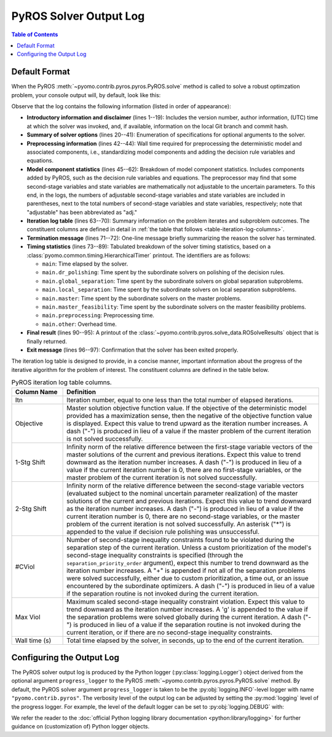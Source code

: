 .. _pyros_solver_log:

=======================
PyROS Solver Output Log
=======================

.. contents:: Table of Contents
   :depth: 1
   :local:


.. _pyros_solver_log_appearance:

Default Format
==============

When the PyROS
:meth:`~pyomo.contrib.pyros.pyros.PyROS.solve` method
is called to solve a robust optimzation problem,
your console output will, by default, look like this:


.. _solver-log-snippet:

.. code-block:: text
   :caption: PyROS solver output log for the :ref:`two-stage problem example <example-two-stg>`.
   :linenos:

   ==============================================================================
   PyROS: The Pyomo Robust Optimization Solver, v1.3.9.
          Pyomo version: 6.9.5.dev0 (devel {main})
          Commit hash: unknown
          Invoked at UTC 2025-09-21T00:00:00.000000+00:00
   
   Developed by: Natalie M. Isenberg (1), Jason A. F. Sherman (1),
                 John D. Siirola (2), Chrysanthos E. Gounaris (1)
   (1) Carnegie Mellon University, Department of Chemical Engineering
   (2) Sandia National Laboratories, Center for Computing Research
   
   The developers gratefully acknowledge support from the U.S. Department
   of Energy's Institute for the Design of Advanced Energy Systems (IDAES).
   ==============================================================================
   ================================= DISCLAIMER =================================
   PyROS is still under development. 
   Please provide feedback and/or report any issues by creating a ticket at
   https://github.com/Pyomo/pyomo/issues/new/choose
   ==============================================================================
   Solver options:
    time_limit=None
    keepfiles=False
    tee=False
    load_solution=True
    symbolic_solver_labels=False
    objective_focus=<ObjectiveType.worst_case: 1>
    nominal_uncertain_param_vals=[1, 1]
    decision_rule_order=1
    solve_master_globally=True
    max_iter=-1
    robust_feasibility_tolerance=0.0001
    separation_priority_order={}
    progress_logger=<PreformattedLogger pyomo.contrib.pyros (INFO)>
    backup_local_solvers=[]
    backup_global_solvers=[]
    subproblem_file_directory=None
    subproblem_format_options={'bar': {'symbolic_solver_labels': True}}
    bypass_local_separation=False
    bypass_global_separation=False
    p_robustness={}
   ------------------------------------------------------------------------------
   Preprocessing...
   Done preprocessing; required wall time of 0.587s.
   ------------------------------------------------------------------------------
   Model Statistics:
     Number of variables : 8
       Epigraph variable : 1
       First-stage variables : 1
       Second-stage variables : 1 (1 adj.)
       State variables : 2 (2 adj.)
       Decision rule variables : 3
     Number of uncertain parameters : 2 (2 eff.)
     Number of constraints : 12
       Equality constraints : 3
         Coefficient matching constraints : 0
         Other first-stage equations : 0
         Second-stage equations : 2
         Decision rule equations : 1
       Inequality constraints : 9
         First-stage inequalities : 0
         Second-stage inequalities : 9
   ------------------------------------------------------------------------------
   Itn  Objective    1-Stg Shift  2-Stg Shift  #CViol  Max Viol     Wall Time (s)
   ------------------------------------------------------------------------------
   0     5.4079e+03  -            -            3       7.9226e+00   0.815        
   1     5.4079e+03  6.0451e-10   1.0717e-10   2       1.0250e-01   1.194        
   2     6.5403e+03  1.0018e-01   7.4564e-03   1       1.7142e-03   1.604        
   3     6.5403e+03  1.9372e-16   3.6853e-06   2       1.6673e-03   1.993        
   4     6.5403e+03  0.0000e+00   2.9067e-06   0       9.8487e-05g  2.969        
   ------------------------------------------------------------------------------
   Robust optimal solution identified.
   ------------------------------------------------------------------------------
   Timing breakdown:
   
   Identifier                ncalls   cumtime   percall      %
   -----------------------------------------------------------
   main                           1     2.970     2.970  100.0
        ------------------------------------------------------
        dr_polishing              4     0.227     0.057    7.6
        global_separation         9     0.486     0.054   16.4
        local_separation         45     0.739     0.016   24.9
        master                    5     0.672     0.134   22.6
        master_feasibility        4     0.095     0.024    3.2
        preprocessing             1     0.587     0.587   19.8
        other                   n/a     0.164       n/a    5.5
        ======================================================
   ===========================================================
   
   ------------------------------------------------------------------------------
   Termination stats:
    Iterations            : 5
    Solve time (wall s)   : 2.970
    Final objective value : 6.5403e+03
    Termination condition : pyrosTerminationCondition.robust_optimal
   ------------------------------------------------------------------------------
   All done. Exiting PyROS.
   ==============================================================================


Observe that the log contains the following information
(listed in order of appearance):


* **Introductory information and disclaimer** (lines 1--19):
  Includes the version number, author
  information, (UTC) time at which the solver was invoked,
  and, if available, information on the local Git branch and
  commit hash.
* **Summary of solver options** (lines 20--41): Enumeration of
  specifications for optional arguments to the solver.
* **Preprocessing information** (lines 42--44):
  Wall time required for preprocessing
  the deterministic model and associated components,
  i.e., standardizing model components and adding the decision rule
  variables and equations.
* **Model component statistics** (lines 45--62):
  Breakdown of model component statistics.
  Includes components added by PyROS, such as the decision rule variables
  and equations.
  The preprocessor may find that some second-stage variables
  and state variables are mathematically
  not adjustable to the uncertain parameters.
  To this end, in the logs, the numbers of
  adjustable second-stage variables and state variables
  are included in parentheses, next to the total numbers
  of second-stage variables and state variables, respectively;
  note that "adjustable" has been abbreviated as "adj."
* **Iteration log table** (lines 63--70):
  Summary information on the problem iterates and subproblem outcomes.
  The constituent columns are defined in detail in
  :ref:`the table that follows <table-iteration-log-columns>`.
* **Termination message** (lines 71--72): One-line message briefly summarizing
  the reason the solver has terminated.
* **Timing statistics** (lines 73--89):
  Tabulated breakdown of the solver timing statistics, based on a
  :class:`pyomo.common.timing.HierarchicalTimer` printout.
  The identifiers are as follows:

  * ``main``: Time elapsed by the solver.
  * ``main.dr_polishing``: Time spent by the subordinate solvers
    on polishing of the decision rules.
  * ``main.global_separation``: Time spent by the subordinate solvers
    on global separation subproblems.
  * ``main.local_separation``: Time spent by the subordinate solvers
    on local separation subproblems.
  * ``main.master``: Time spent by the subordinate solvers on
    the master problems.
  * ``main.master_feasibility``: Time spent by the subordinate solvers
    on the master feasibility problems.
  * ``main.preprocessing``: Preprocessing time.
  * ``main.other``: Overhead time.

* **Final result** (lines 90--95):
  A printout of the
  :class:`~pyomo.contrib.pyros.solve_data.ROSolveResults`
  object that is finally returned.
* **Exit message** (lines 96--97): Confirmation that the
  solver has been exited properly.

The iteration log table is designed to provide, in a concise manner,
important information about the progress of the iterative algorithm for
the problem of interest.
The constituent columns are defined in the
table below.

.. _table-iteration-log-columns:

.. list-table:: PyROS iteration log table columns.
   :widths: 10 50
   :header-rows: 1

   * - Column Name
     - Definition
   * - Itn
     - Iteration number, equal to one less than the total number of elapsed
       iterations.
   * - Objective
     - Master solution objective function value.
       If the objective of the deterministic model provided
       has a maximization sense,
       then the negative of the objective function value is displayed.
       Expect this value to trend upward as the iteration number
       increases.
       A dash ("-") is produced in lieu of a value if the master
       problem of the current iteration is not solved successfully.
   * - 1-Stg Shift
     - Infinity norm of the relative difference between the first-stage
       variable vectors of the master solutions of the current
       and previous iterations. Expect this value to trend
       downward as the iteration number increases.
       A dash ("-") is produced in lieu of a value
       if the current iteration number is 0,
       there are no first-stage variables,
       or the master problem of the current iteration is not solved successfully.
   * - 2-Stg Shift
     - Infinity norm of the relative difference between the second-stage
       variable vectors (evaluated subject to the nominal uncertain
       parameter realization) of the master solutions of the current
       and previous iterations. Expect this value to trend
       downward as the iteration number increases.
       A dash ("-") is produced in lieu of a value
       if the current iteration number is 0,
       there are no second-stage variables,
       or the master problem of the current iteration is not solved successfully.
       An asterisk ("*") is appended to the value if decision rule
       polishing was unsuccessful.
   * - #CViol
     - Number of second-stage inequality constraints found to be violated during
       the separation step of the current iteration.
       Unless a custom prioritization of the model's second-stage inequality
       constraints is specified (through the ``separation_priority_order`` argument),
       expect this number to trend downward as the iteration number increases.
       A "+" is appended if not all of the separation problems
       were solved successfully, either due to custom prioritization, a time out,
       or an issue encountered by the subordinate optimizers.
       A dash ("-") is produced in lieu of a value if the separation
       routine is not invoked during the current iteration.
   * - Max Viol
     - Maximum scaled second-stage inequality constraint violation.
       Expect this value to trend downward as the iteration number increases.
       A 'g' is appended to the value if the separation problems were solved
       globally during the current iteration.
       A dash ("-") is produced in lieu of a value if the separation
       routine is not invoked during the current iteration, or if there are
       no second-stage inequality constraints.
   * - Wall time (s)
     - Total time elapsed by the solver, in seconds, up to the end of the
       current iteration.

.. _pyros_solver_log_verbosity:

Configuring the Output Log
==========================

The PyROS solver output log is produced by the
Python logger (:py:class:`logging.Logger`) object
derived from the optional argument ``progress_logger``
to the PyROS :meth:`~pyomo.contrib.pyros.pyros.PyROS.solve` method.
By default, the PyROS solver argument ``progress_logger``
is taken to be the :py:obj:`logging.INFO`-level
logger with name ``"pyomo.contrib.pyros"``.
The verbosity level of the output log can be adjusted by setting the
:py:mod:`logging` level of the progress logger.
For example, the level of the default logger can be set to
:py:obj:`logging.DEBUG` with:

.. doctest::

   >>> import logging
   >>> logging.getLogger("pyomo.contrib.pyros").setLevel(logging.DEBUG)

We refer the reader to the
:doc:`official Python logging library documentation <python:library/logging>`
for further guidance on (customization of) Python logger objects.

